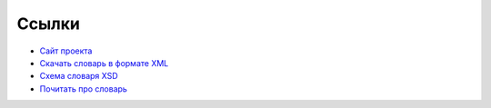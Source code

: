 Ссылки
------

* `Сайт проекта <https://russianword.net/>`_
* `Скачать словарь в формате XML <http://russianword.net/yarn.xml>`_
* `Схема словаря XSD <https://github.com/russianwordnet/yarn-formats/blob/master/yarn.xsd>`_
* `Почитать про словарь <https://nlpub.mipt.ru/YARN#.D0.A1.D0.BC._.D1.82.D0.B0.D0.BA.D0.B6.D0.B5>`_
